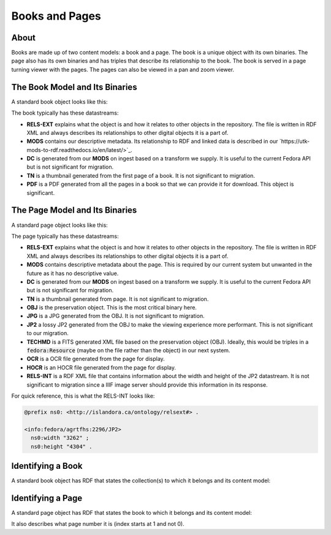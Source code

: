 Books and Pages
===============

About
-----

Books are made up of two content models:  a book and a page.  The book is a unique object with its own binaries.  The
page also has its own binaries and has triples that describe its relationship to the book.  The book is served in a
page turning viewer with the pages. The pages can also be viewed in a pan and zoom viewer.

The Book Model and Its Binaries
-------------------------------

A standard book object looks like this:

.. image:: ../images/book.png

The book typically has these datastreams:

* **RELS-EXT** explains what the object is and how it relates to other objects in the repository.  The file is written in RDF XML and always describes its relationships to other digital objects it is a part of.
* **MODS** contains our descriptive metadata.  Its relationship to RDF and linked data is described in our `https://utk-mods-to-rdf.readthedocs.io/en/latest/>`_.
* **DC** is generated from our **MODS** on ingest based on a transform we supply.  It is useful to the current Fedora API but is not significant for migration.
* **TN** is a thumbnail generated from the first page of a book.  It is not significant to migration.
* **PDF** is a PDF generated from all the pages in a book so that we can provide it for download. This object is significant.

The Page Model and Its Binaries
-------------------------------

A standard page object looks like this:

.. image:: ../images/page.png

The page typically has these datastreams:

* **RELS-EXT** explains what the object is and how it relates to other objects in the repository.  The file is written in RDF XML and always describes its relationships to other digital objects it is a part of.
* **MODS** contains descriptive metadata about the page.  This is required by our current system but unwanted in the future as it has no descriptive value.
* **DC** is generated from our **MODS** on ingest based on a transform we supply.  It is useful to the current Fedora API but is not significant for migration.
* **TN** is a thumbnail generated from page.  It is not significant to migration.
* **OBJ** is the preservation object. This is the most critical binary here.
* **JPG** is a JPG generated from the OBJ.  It is not significant to migration.
* **JP2** a lossy JP2 generated from the OBJ to make the viewing experience more performant. This is not significant to our migration.
* **TECHMD** is a FITS generated XML file based on the preservation object (OBJ). Ideally, this would be triples in a :code:`fedora:Resource` (maybe on the file rather than the object) in our next system.
* **OCR** is a OCR file generated from the page for display.
* **HOCR** is an HOCR file generated from the page for display.
* **RELS-INT** is a RDF XML file that contains information about the width and height of the JP2 datastream.  It is not significant to migration since a IIIF image server should provide this information in its response.

For quick reference, this is what the RELS-INT looks like:

.. code-block:: turtle

    @prefix ns0: <http://islandora.ca/ontology/relsext#> .

    <info:fedora/agrtfhs:2296/JP2>
      ns0:width "3262" ;
      ns0:height "4304" .

Identifying a Book
------------------

A standard book object has RDF that states the collection(s) to which it belongs and its content model:

.. code-block:: turtle
    :emphasize-lines: 6

    @prefix ns0: <info:fedora/fedora-system:def/relations-external#> .
    @prefix ns1: <info:fedora/fedora-system:def/model#> .

    <info:fedora/agrtfhs:2292>
      ns0:isMemberOfCollection <info:fedora/collections:agrtfhs> ;
      ns1:hasModel <info:fedora/islandora:bookCModel> .


Identifying a Page
------------------

A standard page object has RDF that states the book to which it belongs and its content model:

.. code-block:: turtle
    :emphasize-lines: 6, 10, 11

    @prefix ns0: <http://islandora.ca/ontology/relsext#> .
    @prefix ns1: <info:fedora/fedora-system:def/relations-external#> .
    @prefix ns2: <info:fedora/fedora-system:def/model#> .

    <info:fedora/agrtfhs:2296>
      ns0:isPageOf <info:fedora/agrtfhs:2292> ;
      ns0:isSequenceNumber "1" ;
      ns0:isPageNumber "1" ;
      ns0:isSection "1" ;
      ns1:isMemberOf <info:fedora/agrtfhs:2292> ;
      ns2:hasModel <info:fedora/islandora:pageCModel> ;
      ns0:generate_ocr "TRUE" ;
      ns0:generate_hocr "TRUE" .

It also describes what page number it is (index starts at 1 and not 0).